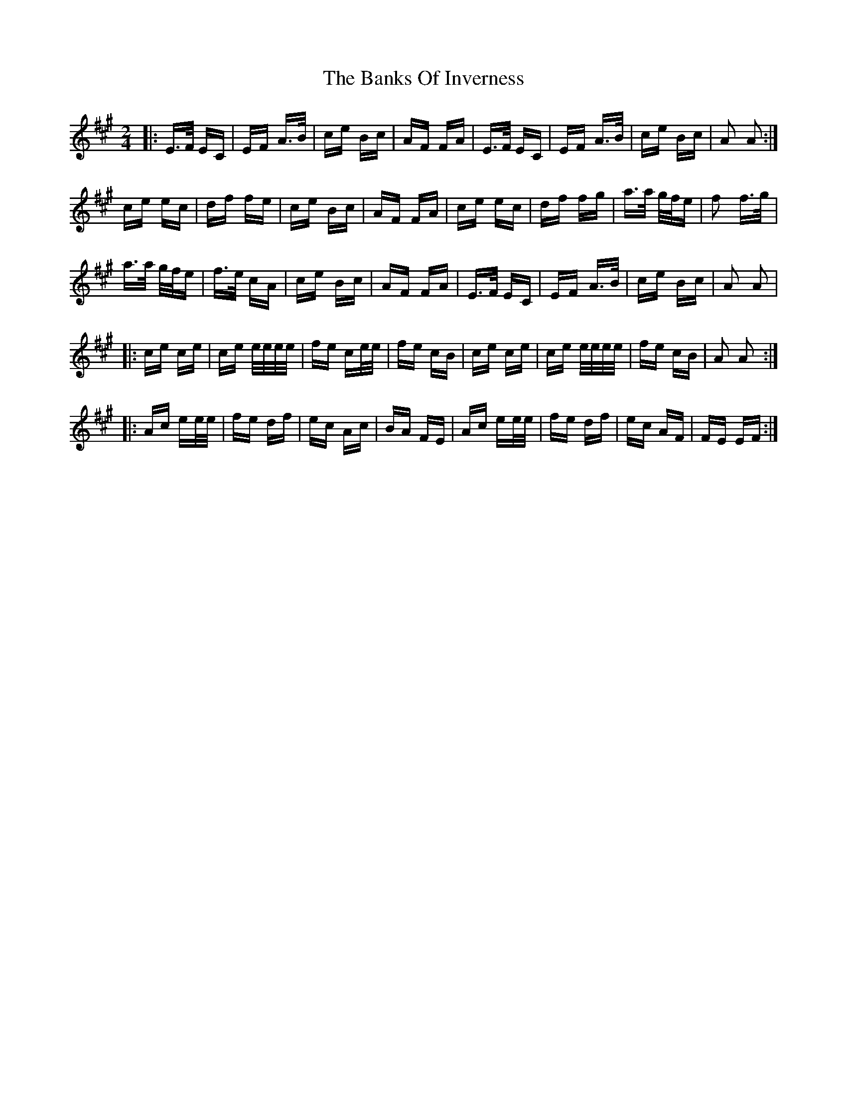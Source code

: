 X: 2692
T: Banks Of Inverness, The
R: polka
M: 2/4
K: Amajor
|:E>F EC|EF A>B|ce Bc|AF FA|E>F EC|EF A>B|ce Bc|A2 A2:|
ce ec|df fe|ce Bc|AF FA|ce ec|df fg|a>a g/f/e|f2 f>g|
a>a g/f/e|f>e cA|ce Bc|AF FA|E>F EC|EF A>B|ce Bc|A2 A2|
|:ce ce|ce e/e/e/e/|fe ce/e/|fe cB|ce ce|ce e/e/e/e/|fe cB|A2 A2:|
|:Ac ee/e/|fe df|ec Ac|BA FE|Ac ee/e/|fe df|ec AF|FE EF:|

